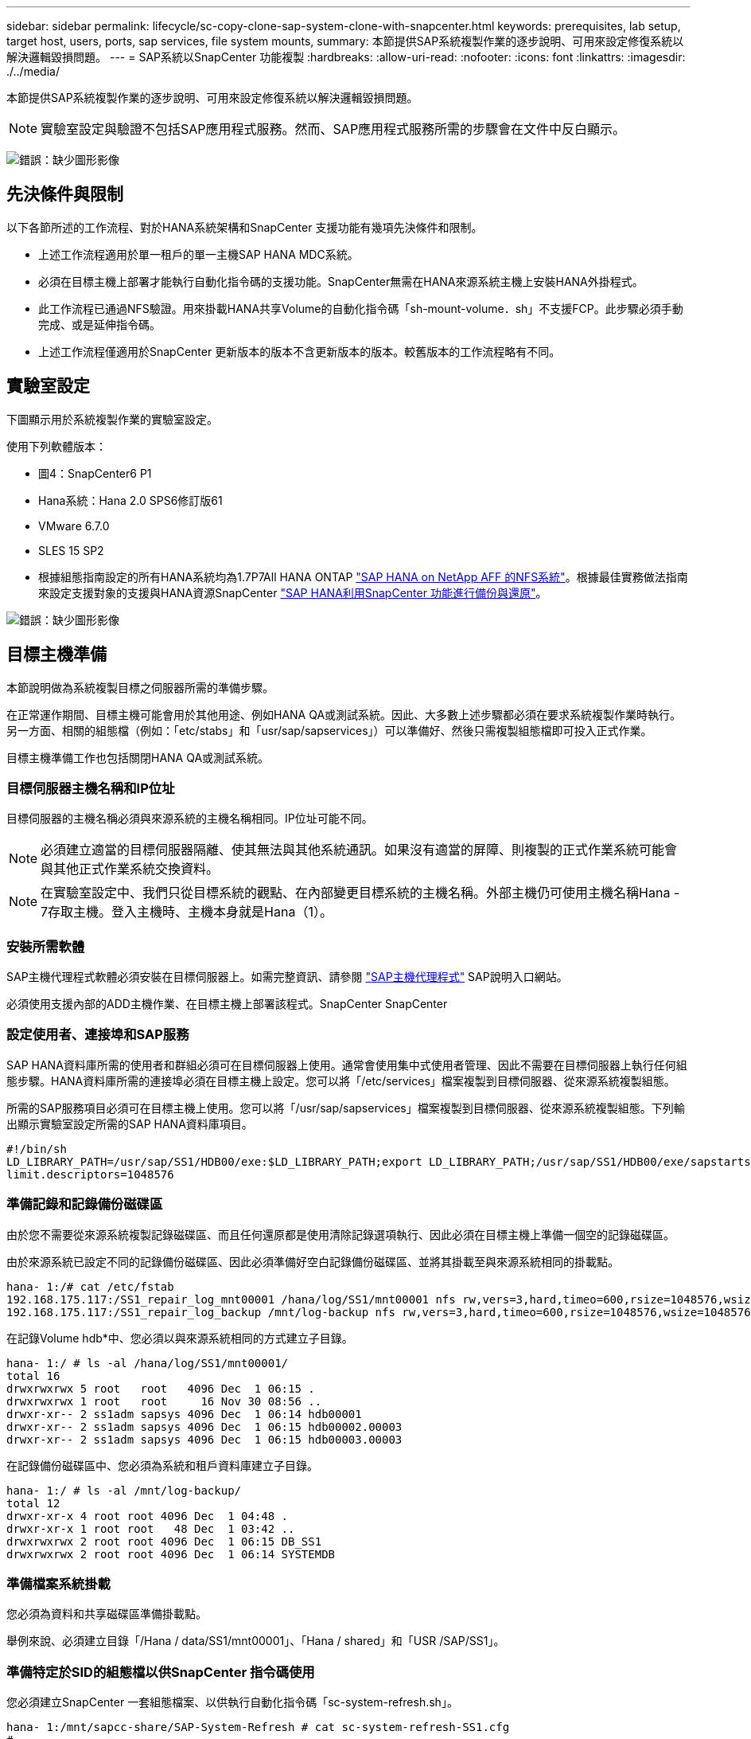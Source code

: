 ---
sidebar: sidebar 
permalink: lifecycle/sc-copy-clone-sap-system-clone-with-snapcenter.html 
keywords: prerequisites, lab setup, target host, users, ports, sap services, file system mounts, 
summary: 本節提供SAP系統複製作業的逐步說明、可用來設定修復系統以解決邏輯毀損問題。 
---
= SAP系統以SnapCenter 功能複製
:hardbreaks:
:allow-uri-read: 
:nofooter: 
:icons: font
:linkattrs: 
:imagesdir: ./../media/


[role="lead"]
本節提供SAP系統複製作業的逐步說明、可用來設定修復系統以解決邏輯毀損問題。


NOTE: 實驗室設定與驗證不包括SAP應用程式服務。然而、SAP應用程式服務所需的步驟會在文件中反白顯示。

image:sc-copy-clone-image10.png["錯誤：缺少圖形影像"]



== 先決條件與限制

以下各節所述的工作流程、對於HANA系統架構和SnapCenter 支援功能有幾項先決條件和限制。

* 上述工作流程適用於單一租戶的單一主機SAP HANA MDC系統。
* 必須在目標主機上部署才能執行自動化指令碼的支援功能。SnapCenter無需在HANA來源系統主機上安裝HANA外掛程式。
* 此工作流程已通過NFS驗證。用來掛載HANA共享Volume的自動化指令碼「sh-mount-volume．sh」不支援FCP。此步驟必須手動完成、或是延伸指令碼。
* 上述工作流程僅適用於SnapCenter 更新版本的版本不含更新版本的版本。較舊版本的工作流程略有不同。




== 實驗室設定

下圖顯示用於系統複製作業的實驗室設定。

使用下列軟體版本：

* 圖4：SnapCenter6 P1
* Hana系統：Hana 2.0 SPS6修訂版61
* VMware 6.7.0
* SLES 15 SP2
* 根據組態指南設定的所有HANA系統均為1.7P7All HANA ONTAP https://docs.netapp.com/us-en/netapp-solutions-sap/bp/saphana_aff_nfs_introduction.html["SAP HANA on NetApp AFF 的NFS系統"^]。根據最佳實務做法指南來設定支援對象的支援與HANA資源SnapCenter https://docs.netapp.com/us-en/netapp-solutions-sap/backup/saphana-br-scs-overview.html["SAP HANA利用SnapCenter 功能進行備份與還原"^]。


image:sc-copy-clone-image42.png["錯誤：缺少圖形影像"]



== 目標主機準備

本節說明做為系統複製目標之伺服器所需的準備步驟。

在正常運作期間、目標主機可能會用於其他用途、例如HANA QA或測試系統。因此、大多數上述步驟都必須在要求系統複製作業時執行。另一方面、相關的組態檔（例如：「etc/stabs」和「usr/sap/sapservices」）可以準備好、然後只需複製組態檔即可投入正式作業。

目標主機準備工作也包括關閉HANA QA或測試系統。



=== 目標伺服器主機名稱和IP位址

目標伺服器的主機名稱必須與來源系統的主機名稱相同。IP位址可能不同。


NOTE: 必須建立適當的目標伺服器隔離、使其無法與其他系統通訊。如果沒有適當的屏障、則複製的正式作業系統可能會與其他正式作業系統交換資料。


NOTE: 在實驗室設定中、我們只從目標系統的觀點、在內部變更目標系統的主機名稱。外部主機仍可使用主機名稱Hana - 7存取主機。登入主機時、主機本身就是Hana（1）。



=== 安裝所需軟體

SAP主機代理程式軟體必須安裝在目標伺服器上。如需完整資訊、請參閱 https://help.sap.com/viewer/9f03f1852ce94582af41bb49e0a667a7/103/en-US["SAP主機代理程式"^] SAP說明入口網站。

必須使用支援內部的ADD主機作業、在目標主機上部署該程式。SnapCenter SnapCenter



=== 設定使用者、連接埠和SAP服務

SAP HANA資料庫所需的使用者和群組必須可在目標伺服器上使用。通常會使用集中式使用者管理、因此不需要在目標伺服器上執行任何組態步驟。HANA資料庫所需的連接埠必須在目標主機上設定。您可以將「/etc/services」檔案複製到目標伺服器、從來源系統複製組態。

所需的SAP服務項目必須可在目標主機上使用。您可以將「/usr/sap/sapservices」檔案複製到目標伺服器、從來源系統複製組態。下列輸出顯示實驗室設定所需的SAP HANA資料庫項目。

....
#!/bin/sh
LD_LIBRARY_PATH=/usr/sap/SS1/HDB00/exe:$LD_LIBRARY_PATH;export LD_LIBRARY_PATH;/usr/sap/SS1/HDB00/exe/sapstartsrv pf=/usr/sap/SS1/SYS/profile/SS1_HDB00_hana-1 -D -u ss1adm
limit.descriptors=1048576
....


=== 準備記錄和記錄備份磁碟區

由於您不需要從來源系統複製記錄磁碟區、而且任何還原都是使用清除記錄選項執行、因此必須在目標主機上準備一個空的記錄磁碟區。

由於來源系統已設定不同的記錄備份磁碟區、因此必須準備好空白記錄備份磁碟區、並將其掛載至與來源系統相同的掛載點。

....
hana- 1:/# cat /etc/fstab
192.168.175.117:/SS1_repair_log_mnt00001 /hana/log/SS1/mnt00001 nfs rw,vers=3,hard,timeo=600,rsize=1048576,wsize=1048576,intr,noatime,nolock 0 0
192.168.175.117:/SS1_repair_log_backup /mnt/log-backup nfs rw,vers=3,hard,timeo=600,rsize=1048576,wsize=1048576,intr,noatime,nolock 0 0
....
在記錄Volume hdb*中、您必須以與來源系統相同的方式建立子目錄。

....
hana- 1:/ # ls -al /hana/log/SS1/mnt00001/
total 16
drwxrwxrwx 5 root   root   4096 Dec  1 06:15 .
drwxrwxrwx 1 root   root     16 Nov 30 08:56 ..
drwxr-xr-- 2 ss1adm sapsys 4096 Dec  1 06:14 hdb00001
drwxr-xr-- 2 ss1adm sapsys 4096 Dec  1 06:15 hdb00002.00003
drwxr-xr-- 2 ss1adm sapsys 4096 Dec  1 06:15 hdb00003.00003
....
在記錄備份磁碟區中、您必須為系統和租戶資料庫建立子目錄。

....
hana- 1:/ # ls -al /mnt/log-backup/
total 12
drwxr-xr-x 4 root root 4096 Dec  1 04:48 .
drwxr-xr-x 1 root root   48 Dec  1 03:42 ..
drwxrwxrwx 2 root root 4096 Dec  1 06:15 DB_SS1
drwxrwxrwx 2 root root 4096 Dec  1 06:14 SYSTEMDB
....


=== 準備檔案系統掛載

您必須為資料和共享磁碟區準備掛載點。

舉例來說、必須建立目錄「/Hana / data/SS1/mnt00001」、「Hana / shared」和「USR /SAP/SS1」。



=== 準備特定於SID的組態檔以供SnapCenter 指令碼使用

您必須建立SnapCenter 一套組態檔案、以供執行自動化指令碼「sc-system-refresh.sh」。

....
hana- 1:/mnt/sapcc-share/SAP-System-Refresh # cat sc-system-refresh-SS1.cfg
# ---------------------------------------------
# Target database specific parameters
# ---------------------------------------------
# hdbuserstore key, which should be used to connect to the target database
KEY="SS1KEY"
# Used storage protocol, NFS or FCP
PROTOCOL
....


== 複製HANA共享磁碟區

. 從來源系統SS1共用磁碟區選取Snapshot備份、然後按一下從備份複製。
+
image:sc-copy-clone-image43.png["錯誤：缺少圖形影像"]

. 選取已準備好目標修復系統的主機。NFS匯出IP位址必須是目標主機的儲存網路介面。由於目標SID與來源系統保持相同的SID、在我們的範例中、這就是SS1。
+
image:sc-copy-clone-image44.png["錯誤：缺少圖形影像"]

. 輸入含有所需命令列選項的掛載指令碼。
+

NOTE: HANA系統使用單一磁碟區來執行「/HANA /共享」、以及「usr/sap/ss1」、並依照組態指南的建議、在子目錄中分隔 https://www.netapp.com/media/17238-tr4435.pdf["SAP HANA on NetApp AFF 的NFS系統"^]。指令碼「shc-mount-volume．sh」使用特殊的命令列選項來支援此組態的掛載路徑。如果掛載路徑命令列選項等於「usr-sap-and -shared」、指令碼就會在磁碟區中掛載子目錄「shared」（共用）和「usr-sap"（usr-sap）。

+
image:sc-copy-clone-image45.png["錯誤：缺少圖形影像"]

. 中的「工作詳細資料」畫面SnapCenter 會顯示作業進度。
+
image:sc-copy-clone-image46.png["錯誤：缺少圖形影像"]

. 「c- mount-volume．sh」指令碼的記錄檔會顯示執行掛載作業的不同步驟。
+
....
20201201041441###hana-1###sc-mount-volume.sh: Adding entry in /etc/fstab.
20201201041441###hana-1###sc-mount-volume.sh: 192.168.175.117://SS1_shared_Clone_05132205140448713/usr-sap /usr/sap/SS1 nfs rw,vers=3,hard,timeo=600,rsize=1048576,wsize=1048576,intr,noatime,nolock 0 0
20201201041441###hana-1###sc-mount-volume.sh: Mounting volume: mount /usr/sap/SS1.
20201201041441###hana-1###sc-mount-volume.sh: 192.168.175.117: /SS1_shared_Clone_05132205140448713/shared /hana/shared nfs rw,vers=3,hard,timeo=600,rsize=1048576,wsize=1048576,intr,noatime,nolock 0 0
20201201041441###hana-1###sc-mount-volume.sh: Mounting volume: mount /hana/shared.
20201201041441###hana-1###sc-mount-volume.sh: usr-sap-and-shared mounted successfully.
20201201041441###hana-1###sc-mount-volume.sh: Change ownership to ss1adm.
....
. 當完成流程時、目標主機上會掛載「USP/SAP/SS1」和「/Hana /共享」檔案系統。SnapCenter
+
....
hana-1:~ # df
Filesystem                                                       1K-blocks     Used Available Use% Mounted on
192.168.175.117:/SS1_repair_log_mnt00001                         262144000      320 262143680   1% /hana/log/SS1/mnt00001
192.168.175.100:/sapcc_share                                    1020055552 53485568 966569984   6% /mnt/sapcc-share
192.168.175.117:/SS1_repair_log_backup                           104857600      256 104857344   1% /mnt/log-backup
192.168.175.117: /SS1_shared_Clone_05132205140448713/usr-sap  262144064 10084608 252059456   4% /usr/sap/SS1
192.168.175.117: /SS1_shared_Clone_05132205140448713/shared   262144064 10084608 252059456   4% /hana/shared
....
. 在這個功能中SnapCenter 、您可以看到複製磁碟區的新資源。
+
image:sc-copy-clone-image47.png["錯誤：缺少圖形影像"]

. 現在推出「/HANA /共享」磁碟區、SAP HANA服務就能啟動。
+
....
hana-1:/mnt/sapcc-share/SAP-System-Refresh # systemctl start sapinit
....
. SAP主機代理程式和sapstartsrv程序現在已啟動。
+
....
hana-1:/mnt/sapcc-share/SAP-System-Refresh # ps -ef |grep sap
root     12377     1  0 04:34 ?        00:00:00 /usr/sap/hostctrl/exe/saphostexec pf=/usr/sap/hostctrl/exe/host_profile
sapadm   12403     1  0 04:34 ?        00:00:00 /usr/lib/systemd/systemd --user
sapadm   12404 12403  0 04:34 ?        00:00:00 (sd-pam)
sapadm   12434     1  1 04:34 ?        00:00:00 /usr/sap/hostctrl/exe/sapstartsrv pf=/usr/sap/hostctrl/exe/host_profile -D
root     12485 12377  0 04:34 ?        00:00:00 /usr/sap/hostctrl/exe/saphostexec pf=/usr/sap/hostctrl/exe/host_profile
root     12486 12485  0 04:34 ?        00:00:00 /usr/sap/hostctrl/exe/saposcol -l -w60 pf=/usr/sap/hostctrl/exe/host_profile
ss1adm   12504     1  0 04:34 ?        00:00:00 /usr/sap/SS1/HDB00/exe/sapstartsrv pf=/usr/sap/SS1/SYS/profile/SS1_HDB00_hana-1 -D -u ss1adm
root     12582 12486  0 04:34 ?        00:00:00 /usr/sap/hostctrl/exe/saposcol -l -w60 pf=/usr/sap/hostctrl/exe/host_profile
root     12585  7613  0 04:34 pts/0    00:00:00 grep --color=auto sap
hana-1:/mnt/sapcc-share/SAP-System-Refresh #
....




== 複製其他SAP應用程式服務

其他SAP應用程式服務的複製方式與SAP HANA共享Volume相同、如一節所述<<複製HANA共享磁碟區>>。」 當然、SAP應用程式伺服器所需的儲存磁碟區也必須以SnapCenter 不受影響的方式加以保護。

您必須將必要的服務項目新增至「USP/SAP/sapservices」、而且必須準備好連接埠、使用者和檔案系統掛載點（例如、「USP/SAP/SID'」）。



== 複製資料磁碟區並恢復HANA資料庫

. 從來源系統SS1選取HANA Snapshot備份。
+
image:sc-copy-clone-image48.png["錯誤：缺少圖形影像"]

. 選取已準備好目標修復系統的主機。NFS匯出IP位址必須是目標主機的儲存網路介面。目標SID與來源系統保持相同的SID；在我們的範例中、這是SS1。
+
image:sc-copy-clone-image49.png["錯誤：缺少圖形影像"]

. 使用所需的命令列選項輸入掛載和後複製指令碼。
+

NOTE: 還原作業的指令碼會將HANA資料庫恢復至Snapshot作業的時間點、而且不會執行任何轉送還原。如果需要將恢復轉送到特定時間點、則必須手動執行恢復。手動轉送還原也需要在目標主機上提供來源系統的記錄備份。

+
image:sc-copy-clone-image50.png["錯誤：缺少圖形影像"]



中的「工作詳細資料」畫面SnapCenter 會顯示作業進度。

image:sc-copy-clone-image51.png["錯誤：缺少圖形影像"]

「sc-system-refresh.sh」指令碼的記錄檔會顯示執行掛載和還原作業的不同步驟。

....
20201201052114###hana-1###sc-system-refresh.sh: Adding entry in /etc/fstab.
20201201052114###hana-1###sc-system-refresh.sh: 192.168.175.117:/SS1_data_mnt00001_Clone_0421220520054605 /hana/data/SS1/mnt00001 nfs rw,vers=3,hard,timeo=600,rsize=1048576,wsize=1048576,intr,noatime,nolock 0 0
20201201052114###hana-1###sc-system-refresh.sh: Mounting data volume: mount /hana/data/SS1/mnt00001.
20201201052114###hana-1###sc-system-refresh.sh: Data volume mounted successfully.
20201201052114###hana-1###sc-system-refresh.sh: Change ownership to ss1adm.
20201201052124###hana-1###sc-system-refresh.sh: Recover system database.
20201201052124###hana-1###sc-system-refresh.sh: /usr/sap/SS1/HDB00/exe/Python/bin/python /usr/sap/SS1/HDB00/exe/python_support/recoverSys.py --command "RECOVER DATA USING SNAPSHOT CLEAR LOG"
20201201052156###hana-1###sc-system-refresh.sh: Wait until SAP HANA database is started ....
20201201052156###hana-1###sc-system-refresh.sh: Status:  GRAY
20201201052206###hana-1###sc-system-refresh.sh: Status:  GREEN
20201201052206###hana-1###sc-system-refresh.sh: SAP HANA database is started.
20201201052206###hana-1###sc-system-refresh.sh: Source system has a single tenant and tenant name is identical to source SID: SS1
20201201052206###hana-1###sc-system-refresh.sh: Target tenant will have the same name as target SID: SS1.
20201201052206###hana-1###sc-system-refresh.sh: Recover tenant database SS1.
20201201052206###hana-1###sc-system-refresh.sh: /usr/sap/SS1/SYS/exe/hdb/hdbsql -U SS1KEY RECOVER DATA FOR SS1 USING SNAPSHOT CLEAR LOG
0 rows affected (overall time 34.773885 sec; server time 34.772398 sec)
20201201052241###hana-1###sc-system-refresh.sh: Checking availability of Indexserver for tenant SS1.
20201201052241###hana-1###sc-system-refresh.sh: Recovery of tenant database SS1 succesfully finished.
20201201052241###hana-1###sc-system-refresh.sh: Status: GREEN
....
執行掛載與還原作業之後、HANA資料磁碟區便會掛載到目標主機上。

....
hana-1:/mnt/log-backup # df
Filesystem                                                       1K-blocks     Used Available Use% Mounted on
192.168.175.117:/SS1_repair_log_mnt00001                         262144000   760320 261383680   1% /hana/log/SS1/mnt00001
192.168.175.100:/sapcc_share                                    1020055552 53486592 966568960   6% /mnt/sapcc-share
192.168.175.117:/SS1_repair_log_backup                           104857600      512 104857088   1% /mnt/log-backup
192.168.175.117: /SS1_shared_Clone_05132205140448713/usr-sap  262144064 10090496 252053568   4% /usr/sap/SS1
192.168.175.117: /SS1_shared_Clone_05132205140448713/shared   262144064 10090496 252053568   4% /hana/shared
192.168.175.117:/SS1_data_mnt00001_Clone_0421220520054605           262144064  3732864 258411200   2% /hana/data/SS1/mnt00001
....
HANA系統現已推出、可作為修復系統使用。
